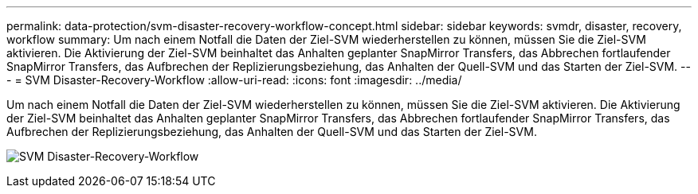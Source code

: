 ---
permalink: data-protection/svm-disaster-recovery-workflow-concept.html 
sidebar: sidebar 
keywords: svmdr, disaster, recovery, workflow 
summary: Um nach einem Notfall die Daten der Ziel-SVM wiederherstellen zu können, müssen Sie die Ziel-SVM aktivieren. Die Aktivierung der Ziel-SVM beinhaltet das Anhalten geplanter SnapMirror Transfers, das Abbrechen fortlaufender SnapMirror Transfers, das Aufbrechen der Replizierungsbeziehung, das Anhalten der Quell-SVM und das Starten der Ziel-SVM. 
---
= SVM Disaster-Recovery-Workflow
:allow-uri-read: 
:icons: font
:imagesdir: ../media/


[role="lead"]
Um nach einem Notfall die Daten der Ziel-SVM wiederherstellen zu können, müssen Sie die Ziel-SVM aktivieren. Die Aktivierung der Ziel-SVM beinhaltet das Anhalten geplanter SnapMirror Transfers, das Abbrechen fortlaufender SnapMirror Transfers, das Aufbrechen der Replizierungsbeziehung, das Anhalten der Quell-SVM und das Starten der Ziel-SVM.

image:svm-disaster-recovery-workflow.gif["SVM Disaster-Recovery-Workflow"]
